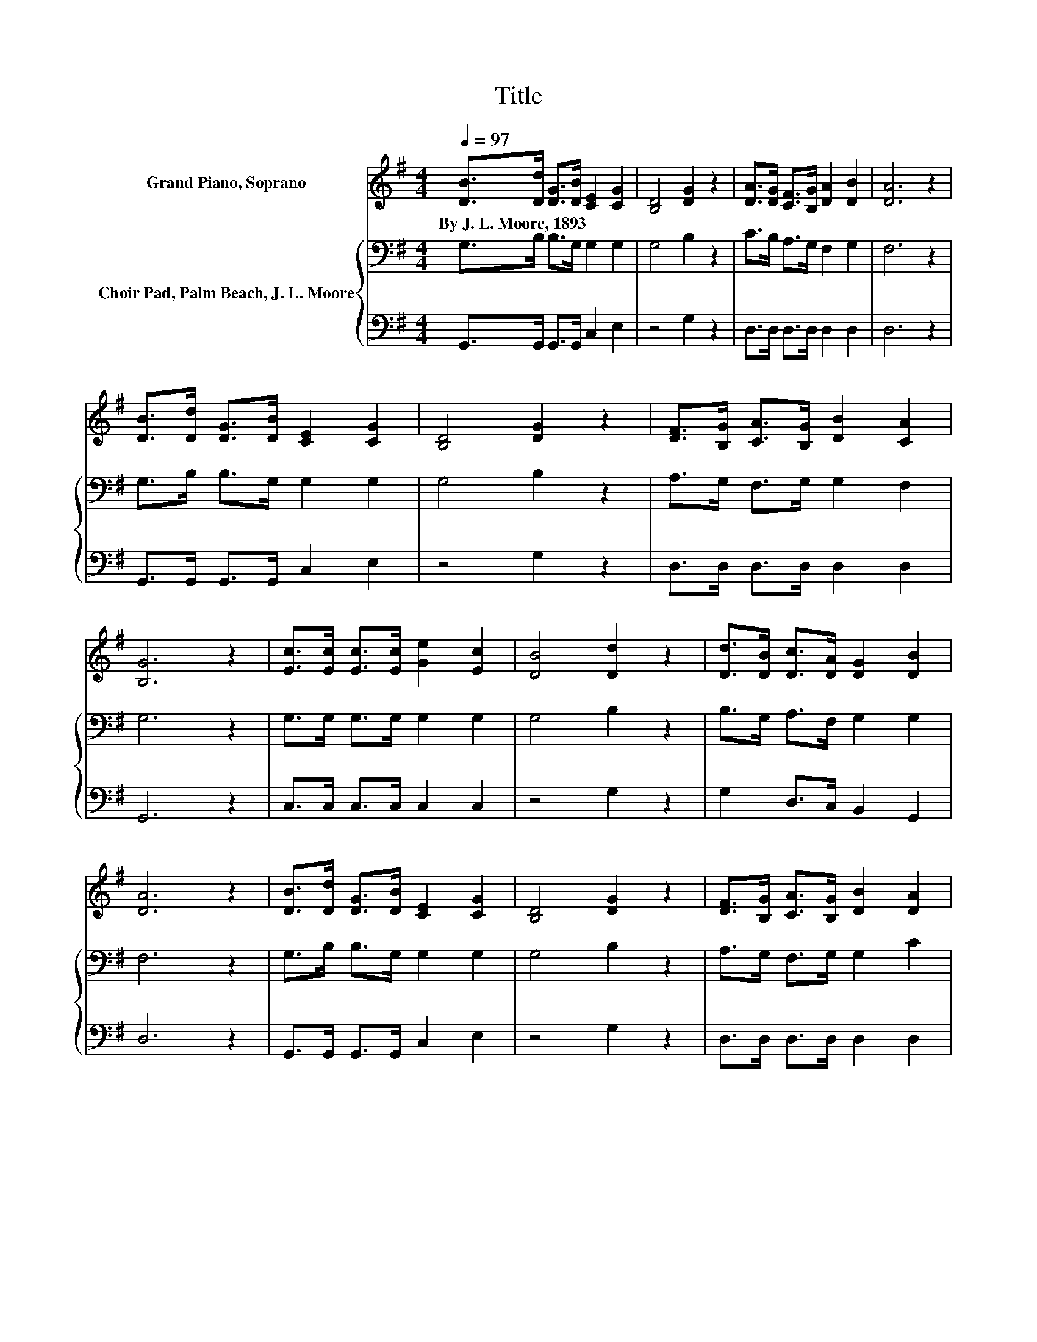 X:1
T:Title
%%score 1 { 2 | 3 }
L:1/8
Q:1/4=97
M:4/4
K:G
V:1 treble nm="Grand Piano, Soprano"
V:2 bass nm="Choir Pad, Palm Beach, J. L. Moore"
V:3 bass 
V:1
 [DB]>[Dd] [DG]>[DB] [CE]2 [CG]2 | [B,D]4 [DG]2 z2 | [DA]>[DG] [CF]>[B,G] [DA]2 [DB]2 | [DA]6 z2 | %4
w: By~J.~L.~Moore,~1893 * * * * *||||
 [DB]>[Dd] [DG]>[DB] [CE]2 [CG]2 | [B,D]4 [DG]2 z2 | [DF]>[B,G] [CA]>[B,G] [DB]2 [CA]2 | %7
w: |||
 [B,G]6 z2 | [Ec]>[Ec] [Ec]>[Ec] [Ge]2 [Ec]2 | [DB]4 [Dd]2 z2 | [Dd]>[DB] [Dc]>[DA] [DG]2 [DB]2 | %11
w: ||||
 [DA]6 z2 | [DB]>[Dd] [DG]>[DB] [CE]2 [CG]2 | [B,D]4 [DG]2 z2 | [DF]>[B,G] [CA]>[B,G] [DB]2 [DA]2 | %15
w: ||||
 [DG]8 |] %16
w: |
V:2
 G,>B, B,>G, G,2 G,2 | G,4 B,2 z2 | C>B, A,>G, F,2 G,2 | F,6 z2 | G,>B, B,>G, G,2 G,2 | %5
 G,4 B,2 z2 | A,>G, F,>G, G,2 F,2 | G,6 z2 | G,>G, G,>G, G,2 G,2 | G,4 B,2 z2 | %10
 B,>G, A,>F, G,2 G,2 | F,6 z2 | G,>B, B,>G, G,2 G,2 | G,4 B,2 z2 | A,>G, F,>G, G,2 C2 | B,8 |] %16
V:3
 G,,>G,, G,,>G,, C,2 E,2 | z4 G,2 z2 | D,>D, D,>D, D,2 D,2 | D,6 z2 | G,,>G,, G,,>G,, C,2 E,2 | %5
 z4 G,2 z2 | D,>D, D,>D, D,2 D,2 | G,,6 z2 | C,>C, C,>C, C,2 C,2 | z4 G,2 z2 | %10
 G,2 D,>C, B,,2 G,,2 | D,6 z2 | G,,>G,, G,,>G,, C,2 E,2 | z4 G,2 z2 | D,>D, D,>D, D,2 D,2 | G,,8 |] %16

